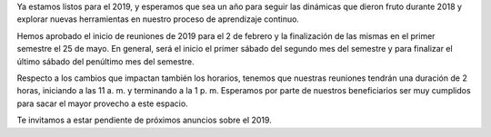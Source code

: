.. title: Regreso de reuniones 20191
.. slug: regreso-de-reuniones-20191
.. date: 2018-12-16 22:00:59-05:00
.. tags: reuniones
.. category: grupo scalibur/avisos
.. link: 
.. description: Notificación de inicio de sesiones del primer semestre de 2019.
.. type: text
.. author: Edward Villegas Pulgarin

Ya estamos listos para el 2019, y esperamos que sea un año para seguir las
dinámicas que dieron fruto durante 2018 y explorar nuevas herramientas en
nuestro proceso de aprendizaje continuo.

Hemos aprobado el inicio de reuniones de 2019 para el 2 de febrero y la
finalización de las mismas en el primer semestre el 25 de mayo. En general,
será el inicio el primer sábado del segundo mes del semestre y para finalizar
el último sábado del penúltimo mes del semestre.

Respecto a los cambios que impactan también los horarios, tenemos que nuestras
reuniones tendrán una duración de 2 horas, iniciando a las 11 a. m. y
terminando a la 1 p. m. Esperamos por parte de nuestros beneficiarios ser muy
cumplidos para sacar el mayor provecho a este espacio.

Te invitamos a estar pendiente de próximos anuncios sobre el 2019.
